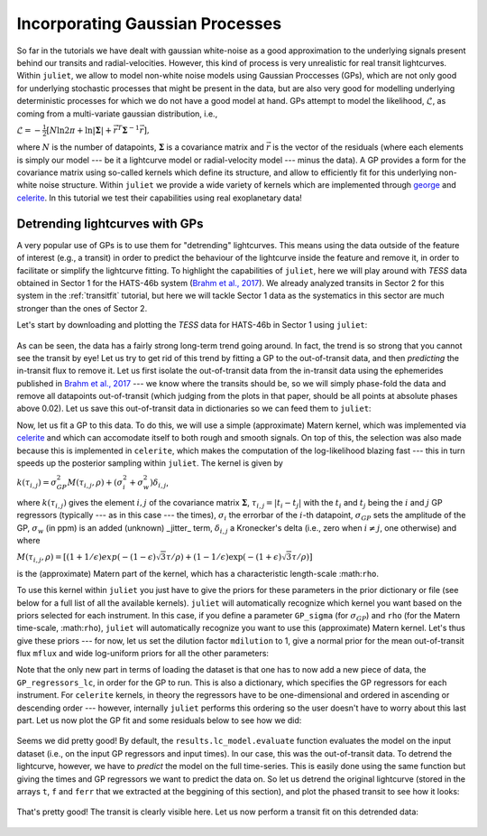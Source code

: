 .. _quicktest:

Incorporating Gaussian Processes
===================

So far in the tutorials we have dealt with gaussian white-noise as a good approximation to the underlying 
signals present behind our transits and radial-velocities. However, this kind of process is very unrealistic 
for real transit lightcurves. Within ``juliet``, we allow to model non-white noise models using Gaussian Proccesses (GPs), 
which are not only good for underlying stochastic processes that might be present in the data, but are also very 
good for modelling underlying deterministic processes for which we do not have a good model at hand. GPs attempt to model 
the likelihood, :math:`\mathcal{L}`, as coming from a multi-variate gaussian distribution, i.e., 

:math:`\mathcal{L} =  -\frac{1}{2}\left[N\ln 2\pi + \ln\left|\mathbf{\Sigma}\right|  + \vec{r}^T \mathbf{\Sigma}^{-1}\vec{r} \right],`

where :math:`N` is the number of datapoints, :math:`\mathbf{\Sigma}` is a covariance matrix and :math:`\vec{r}` is the vector 
of the residuals (where each elements is simply our model --- be it a lightcurve model or radial-velocity model --- minus 
the data). A GP provides a form for the covariance matrix using so-called kernels which define its structure, 
and allow to efficiently fit for this underlying non-white noise structure. Within ``juliet`` we provide a wide variety of kernels 
which are implemented through `george <https://george.readthedocs.io/en/latest/>`_ and 
`celerite <https://celerite.readthedocs.io/en/stable/>`_. In this tutorial we test their capabilities using real exoplanetary data!

Detrending lightcurves with GPs
-------------------------------
A very popular use of GPs is to use them for "detrending" lightcurves. This means using the data outside of the feature 
of interest (e.g., a transit) in order to predict the behaviour of the lightcurve inside the feature and remove it, in 
order to facilitate or simplify the lightcurve fitting. To highlight the capabilities of ``juliet``, here we will play around 
with *TESS* data obtained in Sector 1 for the HATS-46b system (`Brahm et al., 2017 <https://arxiv.org/abs/1707.07093>`_). We already 
analyzed transits in Sector 2 for this system in the :ref:`transitfit` tutorial, but here we will tackle Sector 1 data as the systematics 
in this sector are much stronger than the ones of Sector 2.

Let's start by downloading and plotting the *TESS* data for HATS-46b in Sector 1 using ``juliet``:

.. code-block:: python
    import juliet
    import matplotlib.pyplot as plt

    # First, get arrays of times, normalized-fluxes and errors for HATS-46 from Sector 1 from MAST:
    t, f, ferr  = juliet.get_TESS_data('https://archive.stsci.edu/hlsps/tess-data-alerts/'+\
                                       'hlsp_tess-data-alerts_tess_phot_00281541555-s01_tess_v1_lc.fits')
    # Plot the data:
    plt.errorbar(t,f,yerr=ferr,fmt='.')
    plt.xlim([np.min(t),np.max(t)])
    plt.xlabel('Time (BJD - 2457000)')
    plt.ylabel('Relative flux')   

.. figure:: hats-46_plot.png
   :alt: Sector 1 data for HATS-46b 

As can be seen, the data has a fairly strong long-term trend going around. In fact, the trend is so strong that you cannot 
see the transit by eye! Let us try to get rid of this trend by fitting a GP to the out-of-transit data, and then *predicting* 
the in-transit flux to remove it. Let us first isolate the out-of-transit data from the in-transit data using the ephemerides 
published in `Brahm et al., 2017 <https://arxiv.org/abs/1707.07093>`_ --- we know where the transits should be, so we will 
simply phase-fold the data and remove all datapoints out-of-transit (which judging from the plots in that paper, should be all 
points at absolute phases above 0.02). Let us save this out-of-transit data in dictionaries so we can feed them to ``juliet``:

.. code-block:: python
    # Period and t0 from Anderson et al. (201X):
    P,t0 =  4.7423729 ,  2457376.68539 - 2457000
    # Get phases --- identify out-of-transit (oot) times by phasing the data and selecting all points 
    # at absolute phases larger than 0.02:
    phases = juliet.utils.get_phases(t, P, t0)
    idx_oot = np.where(np.abs(phases)>0.02)[0]   
    # Save the out-of-transit data into dictionaries so we can feed them to juliet:
    times, fluxes, fluxes_error = {},{},{}
    times['TESS'], fluxes['TESS'], fluxes_error['TESS'] = t[idx_oot],f[idx_oot],ferr[idx_oot]

Now, let us fit a GP to this data. To do this, we will use a simple (approximate) Matern kernel, which was implemented via 
`celerite <https://celerite.readthedocs.io/en/stable/>`_ and which can accomodate itself to both rough and smooth signals. On top of this, 
the selection was also made because this is implemented in ``celerite``, which makes the computation of the 
log-likelihood blazing fast --- this in turn speeds up the posterior sampling within ``juliet``. The kernel is given by

:math:`k(\tau_{i,j}) = \sigma^2_{GP}M(\tau_{i,j},\rho) + (\sigma^2_{i} + \sigma^2_{w})\delta_{i,j}`,

where :math:`k(\tau_{i,j})` gives the element :math:`i,j` of the covariance matrix :math:`\mathbf{\Sigma}`, :math:`\tau_{i,j} = |t_i - t_j|` 
with the :math:`t_i` and :math:`t_j` being the :math:`i` and :math:`j` GP regressors (typically --- as in this case --- the times), 
:math:`\sigma_i` the errorbar of the :math:`i`-th datapoint, :math:`\sigma_{GP}` sets the amplitude of the GP, :math:`\sigma_w` (in ppm) is an added 
(unknown) _jitter_ term, :math:`\delta_{i,j}` a Kronecker's delta (i.e., zero when :math:`i \neq j`, one otherwise) and where

:math:`M(\tau_{i,j},\rho) = [(1+1/\epsilon)exp(-(1-\epsilon)\sqrt{3}\tau/\rho) + (1- 1/\epsilon)\exp(-(1+\epsilon)\sqrt{3}\tau/\rho)]`

is the (approximate) Matern part of the kernel, which has a characteristic length-scale :math:``rho``.

To use this kernel within ``juliet`` you just have to give the priors for these parameters in the prior dictionary or file (see below for 
a full list of all the available kernels). ``juliet`` will automatically recognize which kernel you want based on the priors selected for 
each instrument. In this case, if you define a parameter ``GP_sigma`` (for :math:`\sigma_{GP}`) and ``rho`` (for the 
Matern time-scale, :math:``rho``), ``juliet`` will automatically recognize you want to use this (approximate) Matern kernel. Let's thus give 
these priors --- for now, let us set the dilution factor ``mdilution`` to 1, give a normal prior for the mean out-of-transit flux ``mflux`` and 
wide log-uniform priors for all the other parameters:

.. code-block:: python
    # Set the priors:
    params =  ['mdilution_TESS', 'mflux_TESS', 'sigma_w_TESS', 'GP_sigma_TESS', \
               'GP_rho_TESS']
    dists =   ['fixed',          'normal',     'loguniform',   'loguniform',\
               'loguniform']
    hyperps = [1., [0.,0.1], [1e-6, 1e6], [1e-6, 1e6],\
               [1e-3,1e3]]

    priors = {}
    for param, dist, hyperp in zip(params, dists, hyperps):
        priors[param] = {}
        priors[param]['distribution'], priors[param]['hyperparameters'] = dist, hyperp

    # Perform the juliet fit. Load dataset first (note the GP regressor will be the times):
    dataset = juliet.load(priors=priors, t_lc = times, y_lc = fluxes, \
                          yerr_lc = fluxes_error, GP_regressors_lc = times, out_folder = 'hats46_detrending')
    # Fit:
    results = dataset.fit()

Note that the only new part in terms of loading the dataset is that one has to now add a new piece of data, the ``GP_regressors_lc``, 
in order for the GP to run. This is also a dictionary, which specifies the GP regressors for each instrument. For ``celerite`` kernels, 
in theory the regressors have to be one-dimensional and ordered in ascending or descending order --- however, internally ``juliet`` performs 
this ordering so the user doesn't have to worry about this last part. Let us now plot the GP fit and some residuals below to see how we did:

.. code-block:: python
    # Import gridspec:
    import matplotlib.gridspec as gridspec
    # Get juliet model prediction for the full lightcurve:
    model_fit = results.lc_model.evaluate('TESS')

    # Plot:
    fig = plt.figure(figsize=(10,4))
    gs = gridspec.GridSpec(2, 1, height_ratios=[2,1])

    # First the data and the model on top:
    ax1 = plt.subplot(gs[0])
    ax1.errorbar(times['TESS'], fluxes['TESS'], fluxes_error['TESS'],fmt='.',alpha=0.1)
    ax1.plot(times['TESS'], model_fit, color='black', zorder=100)
    ax1.set_ylabel('Relative flux')
    ax1.set_xlim(np.min(times['TESS']),np.max(times['TESS']))
    ax1.xaxis.set_major_formatter(plt.NullFormatter())

    # Now the residuals:
    ax2 = plt.subplot(gs[1])
    ax2.errorbar(times['TESS'], (fluxes['TESS']-model_fit)*1e6, fluxes_error['TESS']*1e6,fmt='.',alpha=0.1)
    ax2.set_ylabel('Residuals (ppm)')
    ax2.set_xlabel('Time (BJD - 2457000)')
    ax2.set_xlim(np.min(times['TESS']),np.max(times['TESS']))    

.. figure:: hats-46_GPfitmatern.png
   :alt: Sector 1 data for HATS-46b with an approximate Matern kernel on top

Seems we did pretty good! By default, the ``results.lc_model.evaluate`` function evaluates the model on the input dataset (i.e., on the 
input GP regressors and input times). In our case, this was the out-of-transit data. To detrend the lightcurve, however, we have to *predict* 
the model on the full time-series. This is easily done using the same function but giving the times and GP regressors we want to predict the 
data on. So let us detrend the original lightcurve (stored in the arrays ``t``, ``f`` and ``ferr`` that we extracted at the beggining of 
this section), and plot the phased transit to see how it looks:

.. code-block:: python
    model_prediction = results.lc_model.evaluate('TESS', t = t, GPregressors = t)
    plt.errorbar(phases,f/model_prediction,yerr=ferr/model_prediction,fmt='.')
.. figure:: hats-46_detrended.png
   :alt: Sector 1 phased lightcurve for HATS-46b after detrending. The transit is clearly visible.


That's pretty good! The transit is clearly visible here. Let us now perform a transit fit on this detrended data:

.. code-block:: python
    # Repopulate dictionaries with new detrended flux:
    times['TESS'], fluxes['TESS'], fluxes_error['TESS'] = t,f/model_prediction,ferr/model_prediction

    # Set transit fit priors:
    priors = {}

    params = ['P_p1','t0_p1','r1_p1','r2_p1','q1_TESS','q2_TESS','ecc_p1','omega_p1',\
                  'rho', 'mdilution_TESS', 'mflux_TESS', 'sigma_w_TESS']

    dists = ['normal','normal','uniform','uniform','uniform','uniform','fixed','fixed',\
                     'loguniform', 'fixed', 'normal', 'loguniform']

    hyperps = [[4.7,0.1], [1329.9,0.1], [0.,1], [0.,1.], [0., 1.], [0., 1.], 0.0, 90.,\
                       [100., 10000.], 1.0, [0.,0.1], [0.1, 1000.]]

    # Populate the priors dictionary:
    for param, dist, hyperp in zip(params, dists, hyperps):
        priors[param] = {}
        priors[param]['distribution'], priors[param]['hyperparameters'] = dist, hyperp

    # Perform juliet fit:
    dataset = juliet.load(priors=priors, t_lc = times, y_lc = fluxes, \
                      yerr_lc = fluxes_error, out_folder = 'hats46_detrended_transitfit', verbose = True)

    results = dataset.fit()

    # Extra transit model prediction given the data:
    transit_model = results.lc_model.evaluate('TESS')

    # Plot results:
    fig = plt.figure(figsize=(10,4))
    gs = gridspec.GridSpec(1, 2, width_ratios=[2,1])
    ax1 = plt.subplot(gs[0])

    # Plot time v/s flux plot:
    ax1.errorbar(dataset.times_lc['TESS'], dataset.data_lc['TESS'], \
             yerr = dataset.errors_lc['TESS'], fmt = '.', alpha = 0.1)

    ax1.plot(dataset.times_lc['TESS'], transit_model,color='black',zorder=10)
 
    ax1.set_xlim([1328,1350])
    ax1.set_ylim([0.96,1.04])
    ax1.set_xlabel('Time (BJD - 2457000)')
    ax1.set_ylabel('Relative flux')
   
    # Now phased transit lightcurve:
    ax2 = plt.subplot(gs[1])
    ax2.errorbar(phases, dataset.data_lc['TESS'], \
                 yerr = dataset.errors_lc['TESS'], fmt = '.', alpha = 0.1)
    idx = np.argsort(phases)
    ax2.plot(phases[idx],transit_model[idx], color='black',zorder=10)
    ax2.yaxis.set_major_formatter(plt.NullFormatter())
    ax2.set_xlim([-0.03,0.03])
    ax2.set_ylim([0.96,1.04])
    ax2.set_xlabel('Phases')
.. figure:: juliet_h46_transit_fit.png
   :alt: juliet fit to Sector 1 detrended data for HATS-46b. 
